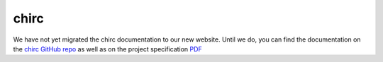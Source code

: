 chirc
=====

We have not yet migrated the chirc documentation to our new website.
Until we do, you can find the documentation on the 
`chirc GitHub repo <http://github.com/uchicago-cs/chirc/>`__ as well as
on the project specification
`PDF <http://www.classes.cs.uchicago.edu/archive/2015/winter/23300-1/chirc_project_specification.pdf>`__